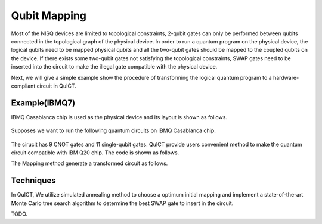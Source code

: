Qubit Mapping
===============

Most of the NISQ devices are limited to topological constraints, 2-qubit gates can only be performed between qubits connected in the topological graph of the physical device. In order to run a quantum program on the physical device, the logical qubits need to be mapped physical qubits and all the two-qubit gates should be mapped to the coupled qubits on the device. If there exists some two-qubit gates not satisfying the topological constraints, SWAP gates need to be inserted into the circuit to make the illegal gate compatible with the physical device.

Next, we will give a simple example show the procedure of transforming the logical quantum program to a hardware-compliant circuit in QuICT.


Example(IBMQ7)
----------------------

IBMQ Casablanca chip is used as the physical device and its layout is shown as follows.

.. figure:: ./images/ibmq7.jpg

Supposes we want to run the following quantum circuits on IBMQ Casablanca chip.

.. figure:: ./images/original_circuit.jpg

The cirucit has 9 CNOT gates and 11 single-qubit gates. QuICT provide users convenient method to make the quantum circuit compatible with IBM Q20 chip. The code is shown as follows.

.. code-block:: python
    :linenos:

    from QuICT.qcda.mapping.utility import CouplingGraph
    from QuICT.tools.interface import OPENQASMInterface
    from QuICT.core.circuit import *
    from QuICT.core.layout import *
    from QuICT.qcda.mapping import Mapping

    if __name__ == "__main__":
        file_path = os.path.realpath(__file__)
        dir, _ = os.path.split(file_path)
        layout = Layout.load_file(f"{dir}/ibmq_casablanca.layout")
        qc = OPENQASMInterface.load_file(f"{dir}/test_example.qasm").circuit
        transformed_circuit = Mapping.run(circuit = qc, layout = layout, init_mapping_method = "anneal")

The Mapping method generate a transformed circuit as follows.

.. figure:: ./images/transformed_circuit.jpg

Techniques
-----------
In QuICT, We utilize simulated annealing method to choose a optimum initial mapping and implement a state-of-the-art Monte Carlo tree search algorithm to determine the best SWAP gate to insert in the circuit.


TODO.
